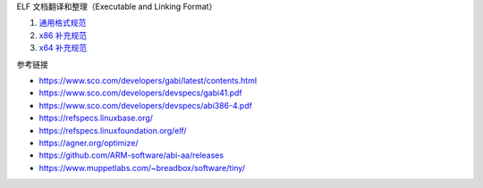 ELF 文档翻译和整理（Executable and Linking Format）

1. `通用格式规范 <a-generic-abi.rst>`_
2. `x86 补充规范 <b-x86-psabi.rst>`_
3. `x64 补充规范 <c-x64-psabi.rst>`_

参考链接

* https://www.sco.com/developers/gabi/latest/contents.html
* https://www.sco.com/developers/devspecs/gabi41.pdf
* https://www.sco.com/developers/devspecs/abi386-4.pdf
* https://refspecs.linuxbase.org/
* https://refspecs.linuxfoundation.org/elf/
* https://agner.org/optimize/
* https://github.com/ARM-software/abi-aa/releases
* https://www.muppetlabs.com/~breadbox/software/tiny/

